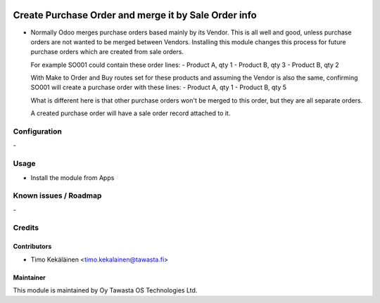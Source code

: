 .. image:: https://img.shields.io/badge/licence-AGPL--3-blue.svg
   :target: http://www.gnu.org/licenses/agpl-3.0-standalone.html
   :alt: License: AGPL-3

=====================================================
Create Purchase Order and merge it by Sale Order info
=====================================================

* Normally Odoo merges purchase orders based mainly by its
  Vendor. This is all well and good, unless purchase orders
  are not wanted to be merged between Vendors. Installing this
  module changes this process for future purchase orders which
  are created from sale orders.

  For example SO001 could contain these order lines:
  - Product A, qty 1
  - Product B, qty 3
  - Product B, qty 2

  With Make to Order and Buy routes set for these products and
  assuming the Vendor is also the same, confirming SO001 will
  create a purchase order with these lines:
  - Product A, qty 1
  - Product B, qty 5

  What is different here is that other purchase orders won't
  be merged to this order, but they are all separate orders.

  A created purchase order will have a sale order record
  attached to it.

Configuration
=============
\-

Usage
=====
* Install the module from Apps

Known issues / Roadmap
======================
\-

Credits
=======

Contributors
------------

* Timo Kekäläinen <timo.kekalainen@tawasta.fi>

Maintainer
----------

.. image:: http://tawasta.fi/templates/tawastrap/images/logo.png
   :alt: Oy Tawasta OS Technologies Ltd.
   :target: http://tawasta.fi/

This module is maintained by Oy Tawasta OS Technologies Ltd.
